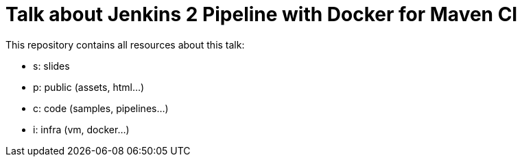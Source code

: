 = Talk about Jenkins 2 Pipeline with Docker for Maven CI

This repository contains all resources about this talk:

* +s+: slides
* +p+: public (assets, html...)
* +c+: code (samples, pipelines...)
* +i+: infra (vm, docker...)
